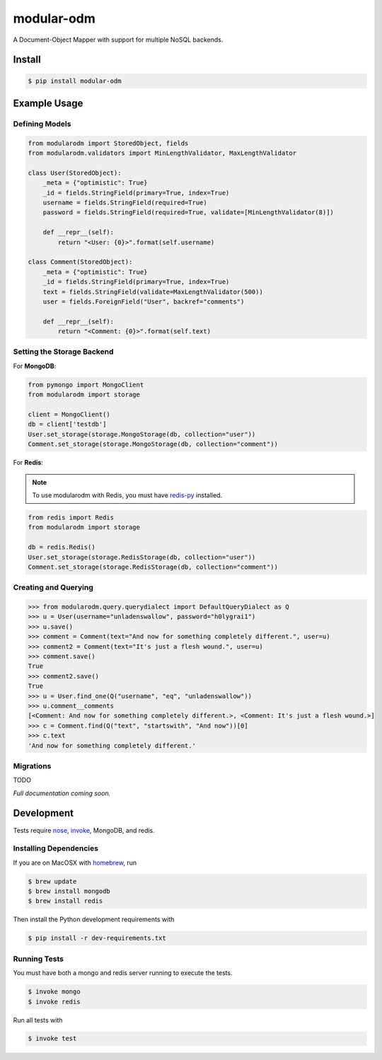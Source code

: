 ***********
modular-odm
***********

.. image:: https://badge.fury.io/py/modular-odm.png
    :target: http://badge.fury.io/py/modular-odm

A Document-Object Mapper with support for multiple NoSQL backends.


Install
=======

.. code-block:: bash

    $ pip install modular-odm


Example Usage
=============

Defining Models
---------------

.. code-block:: python

    from modularodm import StoredObject, fields
    from modularodm.validators import MinLengthValidator, MaxLengthValidator

    class User(StoredObject):
        _meta = {"optimistic": True}
        _id = fields.StringField(primary=True, index=True)
        username = fields.StringField(required=True)
        password = fields.StringField(required=True, validate=[MinLengthValidator(8)])

        def __repr__(self):
            return "<User: {0}>".format(self.username)

    class Comment(StoredObject):
        _meta = {"optimistic": True}
        _id = fields.StringField(primary=True, index=True)
        text = fields.StringField(validate=MaxLengthValidator(500))
        user = fields.ForeignField("User", backref="comments")

        def __repr__(self):
            return "<Comment: {0}>".format(self.text)


Setting the Storage Backend
---------------------------

For **MongoDB**:

.. code-block:: python

    from pymongo import MongoClient
    from modularodm import storage

    client = MongoClient()
    db = client['testdb']
    User.set_storage(storage.MongoStorage(db, collection="user"))
    Comment.set_storage(storage.MongoStorage(db, collection="comment"))


For **Redis**:

.. note::
    To use modularodm with Redis, you must have `redis-py <https://github.com/andymccurdy/redis-py>`_ installed.

.. code-block:: python

    from redis import Redis
    from modularodm import storage

    db = redis.Redis()
    User.set_storage(storage.RedisStorage(db, collection="user"))
    Comment.set_storage(storage.RedisStorage(db, collection="comment"))

Creating and Querying
---------------------

.. code-block:: python

    >>> from modularodm.query.querydialect import DefaultQueryDialect as Q
    >>> u = User(username="unladenswallow", password="h0lygrai1")
    >>> u.save()
    >>> comment = Comment(text="And now for something completely different.", user=u)
    >>> comment2 = Comment(text="It's just a flesh wound.", user=u)
    >>> comment.save()
    True
    >>> comment2.save()
    True
    >>> u = User.find_one(Q("username", "eq", "unladenswallow"))
    >>> u.comment__comments
    [<Comment: And now for something completely different.>, <Comment: It's just a flesh wound.>]
    >>> c = Comment.find(Q("text", "startswith", "And now"))[0]
    >>> c.text
    'And now for something completely different.'

Migrations
----------

TODO


*Full documentation coming soon.*

Development
===========

Tests require `nose <http://nose.readthedocs.org/en/latest/>`_, `invoke <http://docs.pyinvoke.org/en/latest/>`_, MongoDB, and redis.

Installing Dependencies
-----------------------

If you are on MacOSX with `homebrew <http://brew.sh/>`_, run

.. code-block:: bash

    $ brew update
    $ brew install mongodb
    $ brew install redis

Then install the Python development requirements with

.. code-block:: bash

    $ pip install -r dev-requirements.txt

Running Tests
-------------

You must have both a mongo and redis server running to execute the tests.

.. code-block:: bash

    $ invoke mongo
    $ invoke redis

Run all tests with

.. code-block:: bash

    $ invoke test

